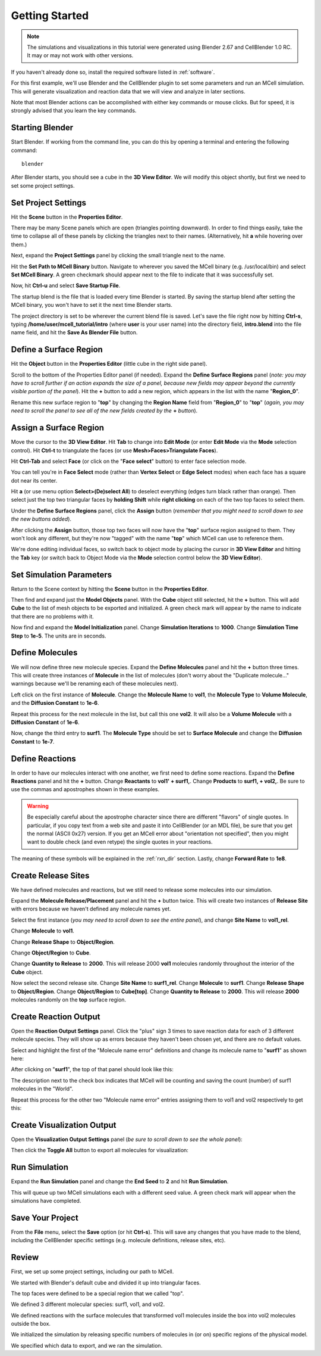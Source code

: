.. _getting_started:

*********************************************
Getting Started
*********************************************

.. Git Repo SHA1 ID: a1abdd291b75176d6581df41329781ae5d5e1b7d

.. note::

    The simulations and visualizations in this tutorial were generated using
    Blender 2.67 and CellBlender 1.0 RC. It may or may not work with other
    versions.

If you haven't already done so, install the required software listed in
:ref:`software`.

For this first example, we'll use Blender and the CellBlender plugin to set
some parameters and run an MCell simulation. This will generate visualization
and reaction data that we will view and analyze in later sections.

Note that most Blender actions can be accomplished with either key commands or
mouse clicks. But for speed, it is strongly advised that you learn the key
commands.

..
  comment video out until updated

  Tutorial Instructions
  ---------------------------------------------

  The majority of this tutorial can be easily accomplished by following the
  Tutorial Instructions below. However, sections that rely heavily on a GUI
  (like this one), might be better understood by watching a video tutorial
  either before following the instructions or instead of them.

  Tutorial Video
  ---------------------------------------------

  .. raw:: html

      <video id="my_video_1" class="video-js vjs-default-skin" controls
        preload="metadata" width="960" height="540" 
        data-setup='{"example_option":true}'>
        <source src="http://www.mcell.psc.edu/tutorials/videos/main/getting_started.ogg" type='video/ogg'/>
      </video>

  If you've followed along with this video, you can skip to the :ref:`annotate`
  section. If not, or if you'd like to go through it again, the following
  instructions should give you the same result.

.. _start_blender:

Starting Blender
---------------------------------------------

Start Blender. If working from the command line, you can do this by opening a
terminal and entering the following command::

    blender

After Blender starts, you should see a cube in the **3D View Editor**. We will
modify this object shortly, but first we need to set some project settings.

.. image:: ./images/gs_cube.png

.. _project_settings:

Set Project Settings
---------------------------------------------

Hit the **Scene** button in the **Properties Editor**. 

.. image:: ./images/scene_button.png

There may be many Scene panels which are open (triangles pointing downward). In
order to find things easily, take the time to collapse all of these panels by
clicking the triangles next to their names. (Alternatively, hit **a** while
hovering over them.)

Next, expand the **Project Settings** panel by clicking the small triangle next
to the name.

.. image:: ./images/gs_project_settings1.png

Hit the **Set Path to MCell Binary** button. Navigate to wherever you saved the
MCell binary (e.g. /usr/local/bin) and select **Set MCell Binary**. A green
checkmark should appear next to the file to indicate that it was successfully
set.

Now, hit **Ctrl-u** and select **Save Startup File**.
 
.. image:: ./images/gs_save_startup.png

The startup blend is the file that is loaded every time Blender is started. By
saving the startup blend after setting the MCell binary, you won't have to set
it the next time Blender starts.

The project directory is set to be wherever the current blend file is saved.
Let's save the file right now by hitting **Ctrl-s**, typing
**/home/user/mcell_tutorial/intro** (where **user** is your user name) into
the directory field, **intro.blend** into the file name field, and hit the
**Save As Blender File** button.

.. image:: ./images/gs_project_settings2.png

.. _define_region:

Define a Surface Region
---------------------------------------------

Hit the **Object** button in the **Properties Editor** (little cube in the
right side panel).

.. image:: ./images/object_button.png

Scroll to the bottom of the Properties Editor panel (if needed). Expand the
**Define Surface Regions** panel (*note: you may have to scroll further if an
action expands the size of a panel, because new fields may appear beyond the
currently visible portion of the panel*). Hit the **+** button to add a new
region, which appears in the list with the name "**Region_0**".

.. image:: ./images/gs_new_region.png

Rename this new surface region to "**top**" by changing the **Region Name**
field from "**Region_0**" to "**top**" (*again, you may need to scroll the
panel to see all of the new fields created by the* **+** *button*).

.. image:: ./images/gs_top.png

.. _assign_region:

Assign a Surface Region
---------------------------------------------

Move the cursor to the **3D View Editor**. Hit **Tab** to change into **Edit
Mode** (or enter **Edit Mode** via the **Mode** selection control). Hit
**Ctrl-t** to triangulate the faces (or use **Mesh>Faces>Triangulate Faces**). 

.. image:: ./images/gs_triangulate.png


Hit **Ctrl-Tab** and select **Face** (or click on the "**Face select**" button)
to enter face selection mode.

.. image:: ./images/gs_ctrl_tab.png

You can tell you're in **Face Select** mode (rather than **Vertex Select** or
**Edge Select** modes) when each face has a square dot near its center.

Hit **a** (or use menu option **Select>(De)select All**) to deselect everything
(edges turn black rather than orange). Then select just the top two triangular
faces by **holding Shift** while **right clicking** on each of the two top
faces to select them.

.. image:: ./images/gs_select_top.png

Under the **Define Surface Regions** panel, click the **Assign** button
(*remember that you might need to scroll down to see the new buttons added*).

.. image:: ./images/gs_assign.png

After clicking the **Assign** button, those top two faces will now have the
"**top**" surface region assigned to them. They won't look any different, but
they're now "tagged" with the name "**top**" which MCell can use to reference
them.

We're done editing individual faces, so switch back to object mode by placing
the cursor in **3D View Editor** and hitting the **Tab** key (or switch back to
Object Mode via the **Mode** selection control below the **3D View Editor**).

.. _set_parameters:

Set Simulation Parameters
---------------------------------------------

Return to the Scene context by hitting the **Scene** button in the **Properties
Editor**. 

.. image:: ./images/scene_button.png

Then find and expand just the **Model Objects** panel. With the **Cube** object
still selected, hit the **+** button. This will add **Cube** to the list of
mesh objects to be exported and initialized. A green check mark will appear by
the name to indicate that there are no problems with it.

.. image:: ./images/gs_model_objects.png

Now find and expand the **Model Initialization** panel. Change **Simulation
Iterations** to **1000**. Change **Simulation Time Step** to **1e-5**. The
units are in seconds.

.. image:: ./images/gs_model_init.png

.. _define_molecules:

Define Molecules
---------------------------------------------

We will now define three new molecule species. Expand the **Define Molecules**
panel and hit the **+** button three times. This will create three instances of
**Molecule** in the list of molecules (don't worry about the "Duplicate
molecule..." warnings because we'll be renaming each of these molecules next).

.. image:: ./images/gs_new_molecules.png

Left click on the first instance of **Molecule**. Change the **Molecule
Name** to **vol1**, the **Molecule Type** to **Volume Molecule**, and the
**Diffusion Constant** to **1e-6**. 

.. image:: ./images/gs_define_molecule_vol1.png

Repeat this process for the next molecule in the list, but call this one
**vol2**. It will also be a **Volume Molecule** with a **Diffusion Constant**
of **1e-6**.

.. image:: ./images/gs_define_molecule_vol2.png

Now, change the third entry to **surf1**. The **Molecule Type** should be set
to **Surface Molecule** and change the **Diffusion Constant** to **1e-7**.

.. image:: ./images/gs_define_molecule_surf1.png

.. _define_reactions:

Define Reactions
---------------------------------------------

In order to have our molecules interact with one another, we first need to
define some reactions. Expand the **Define Reactions** panel and hit the **+**
button. Change **Reactants** to **vol1' + surf1,**. Change **Products** to
**surf1, + vol2,**. Be sure to use the commas and apostrophes shown in these
examples.

.. warning::

    Be especially careful about the apostrophe character since there are
    different "flavors" of single quotes. In particular, if you copy text from
    a web site and paste it into CellBlender (or an MDL file), be sure that you
    get the normal (ASCII 0x27) version. If you get an MCell error about
    "orientation not specified", then you might want to double check (and even
    retype) the single quotes in your reactions.


The meaning of these symbols will be explained in the :ref:`rxn_dir`
section. Lastly, change **Forward Rate** to **1e8**.

.. image:: ./images/gs_define_reactions.png

.. _define_release_sites:

Create Release Sites
---------------------------------------------

We have defined molecules and reactions, but we still need to release some
molecules into our simulation.

Expand the **Molecule Release/Placement** panel and hit the **+** button twice.
This will create two instances of **Release Site** with errors because we
haven't defined any molecule names yet.

.. image:: ./images/gs_release_empty.png

Select the first instance (*you may need to scroll down to see the entire
panel*), and change **Site Name** to **vol1_rel**.

.. image:: ./images/gs_release_add_vol1_rel.png

Change **Molecule** to **vol1**.

.. image:: ./images/gs_release_add_vol1_rel_mol.png

Change **Release Shape** to **Object/Region**.

.. image:: ./images/gs_release_add_vol1_rel_shape.png

Change **Object/Region** to **Cube**.

.. image:: ./images/gs_release_add_vol1_rel_obj.png

Change **Quantity to Release** to **2000**. This will release 2000 **vol1**
molecules randomly throughout the interior of the **Cube** object.

.. image:: ./images/gs_vol1_rel.png

Now select the second release site. Change **Site Name** to **surf1_rel**.
Change **Molecule** to **surf1**. Change **Release Shape** to
**Object/Region**. Change **Object/Region** to **Cube[top]**. Change **Quantity
to Release** to **2000**. This will release **2000** molecules randomly on the
**top** surface region.

.. image:: ./images/gs_surf1_rel.png


.. _create_reaction_output:

Create Reaction Output
---------------------------------------------

Open the **Reaction Output Settings** panel.  Click the "plus" sign 3 times to
save reaction data for each of 3 different molecule species.  They will show up
as errors because they haven't been chosen yet, and there are no default
values.

.. image:: ./images/gs_rxn_viz_output_three_new.png

Select and highlight the first of the "Molecule name error" definitions and
change its molecule name to "**surf1**" as shown here:

.. image:: ./images/gs_rxn_viz_output_select_surf1.png

After clicking on "**surf1**", the top of that panel should look like this:

.. image:: ./images/gs_rxn_viz_output_surf1_selected.png

The description next to the check box indicates that MCell will be counting and
saving the count (number) of surf1 molecules in the "World".

Repeat this process for the other two "Molecule name error" entries assigning
them to vol1 and vol2 respectively to get this:

.. image:: ./images/gs_reaction_output2.png

.. _create_visualization_output:

Create Visualization Output
---------------------------------------------

Open the **Visualization Output Settings** panel (*be sure to scroll down to
see the whole panel*):

.. image:: ./images/gs_rxn_viz_output_empty.png

Then click the **Toggle All** button to export all molecules for visualization:

.. image:: ./images/gs_rxn_viz_output_all_selected.png

.. _run_sim:

Run Simulation
---------------------------------------------

Expand the **Run Simulation** panel and change the **End Seed** to **2** and
hit **Run Simulation**.

.. image:: ./images/gs_run_simulation.png

This will queue up two MCell simulations each with a different seed value. A
green check mark will appear when the simulations have completed.

.. image:: ./images/gs_run_simulation2.png

.. _save_project:

Save Your Project
---------------------------------------------

From the **File** menu, select the **Save** option (or hit **Ctrl-s**). This
will save any changes that you have made to the blend, including the
CellBlender specific settings (e.g. molecule definitions, release sites, etc).

.. _review:

Review
---------------------------------------------

First, we set up some project settings, including our path to MCell.

We started with Blender's default cube and divided it up into triangular faces.

The top faces were defined to be a special region that we called "top".

We defined 3 different molecular species: surf1, vol1, and vol2.

We defined reactions with the surface molecules that transformed vol1 molecules
inside the box into vol2 molecules outside the box.

We initialized the simulation by releasing specific numbers of molecules in (or
on) specific regions of the physical model.

We specified which data to export, and we ran the
simulation.

